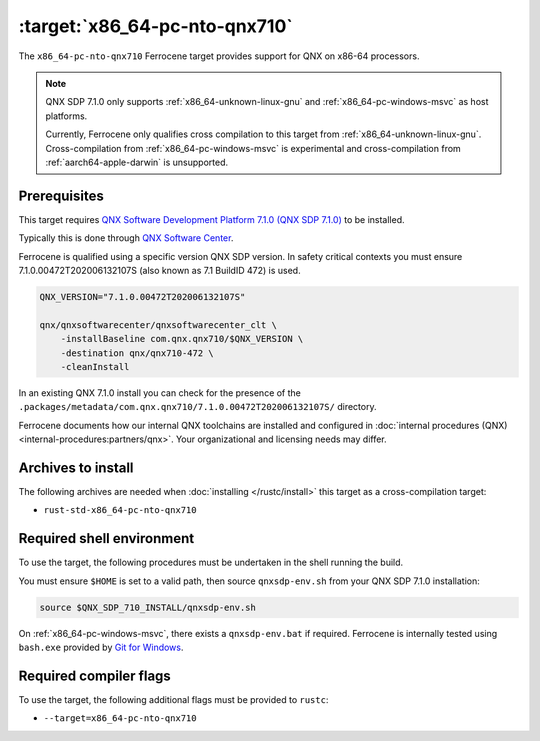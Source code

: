 .. SPDX-License-Identifier: MIT OR Apache-2.0
   SPDX-FileCopyrightText: The Ferrocene Developers

.. _x86_64-pc-nto-qnx710:

:target:`x86_64-pc-nto-qnx710`
==============================

The ``x86_64-pc-nto-qnx710`` Ferrocene target provides support for QNX on
x86-64 processors.

.. note::
    
    QNX SDP 7.1.0 only supports :ref:`x86_64-unknown-linux-gnu` and
    :ref:`x86_64-pc-windows-msvc` as host platforms.

    Currently, Ferrocene only qualifies cross compilation to this target from
    :ref:`x86_64-unknown-linux-gnu`. Cross-compilation from 
    :ref:`x86_64-pc-windows-msvc` is experimental and cross-compilation from
    :ref:`aarch64-apple-darwin` is unsupported.

Prerequisites
-------------

This target requires `QNX Software Development Platform 7.1.0 (QNX SDP 7.1.0)
<https://blackberry.qnx.com/en/products/foundation-software/qnx-software-development-platform/sdp-7-1>`_
to be installed.

Typically this is done through `QNX Software Center
<https://www.qnx.com/download/group.html?programid=29178>`_.

Ferrocene is qualified using a specific version QNX SDP version. In safety
critical contexts you must ensure 7.1.0.00472T202006132107S (also known as
7.1 BuildID 472) is used.

.. code-block::

    QNX_VERSION="7.1.0.00472T202006132107S"

    qnx/qnxsoftwarecenter/qnxsoftwarecenter_clt \
        -installBaseline com.qnx.qnx710/$QNX_VERSION \
        -destination qnx/qnx710-472 \
        -cleanInstall

In an existing QNX 7.1.0 install you can check for the presence of the
``.packages/metadata/com.qnx.qnx710/7.1.0.00472T202006132107S/`` directory.

Ferrocene documents how our internal QNX toolchains are installed and
configured in :doc:`internal procedures (QNX) <internal-procedures:partners/qnx>`.
Your organizational and licensing needs may differ.

Archives to install
-------------------

The following archives are needed when :doc:`installing </rustc/install>` this
target as a cross-compilation target:

* ``rust-std-x86_64-pc-nto-qnx710``

Required shell environment
------------------------------

To use the target, the following procedures must be undertaken in the shell
running the build.

You must ensure ``$HOME`` is set to a valid path, then source ``qnxsdp-env.sh``
from your QNX SDP 7.1.0 installation:

.. code-block::

    source $QNX_SDP_710_INSTALL/qnxsdp-env.sh


On :ref:`x86_64-pc-windows-msvc`, there exists a ``qnxsdp-env.bat`` if
required. Ferrocene is internally tested using ``bash.exe`` provided by
`Git for Windows <https://www.git-scm.com/download/win>`_.


Required compiler flags
-----------------------

To use the target, the following additional flags must be provided to
``rustc``:

* ``--target=x86_64-pc-nto-qnx710``
